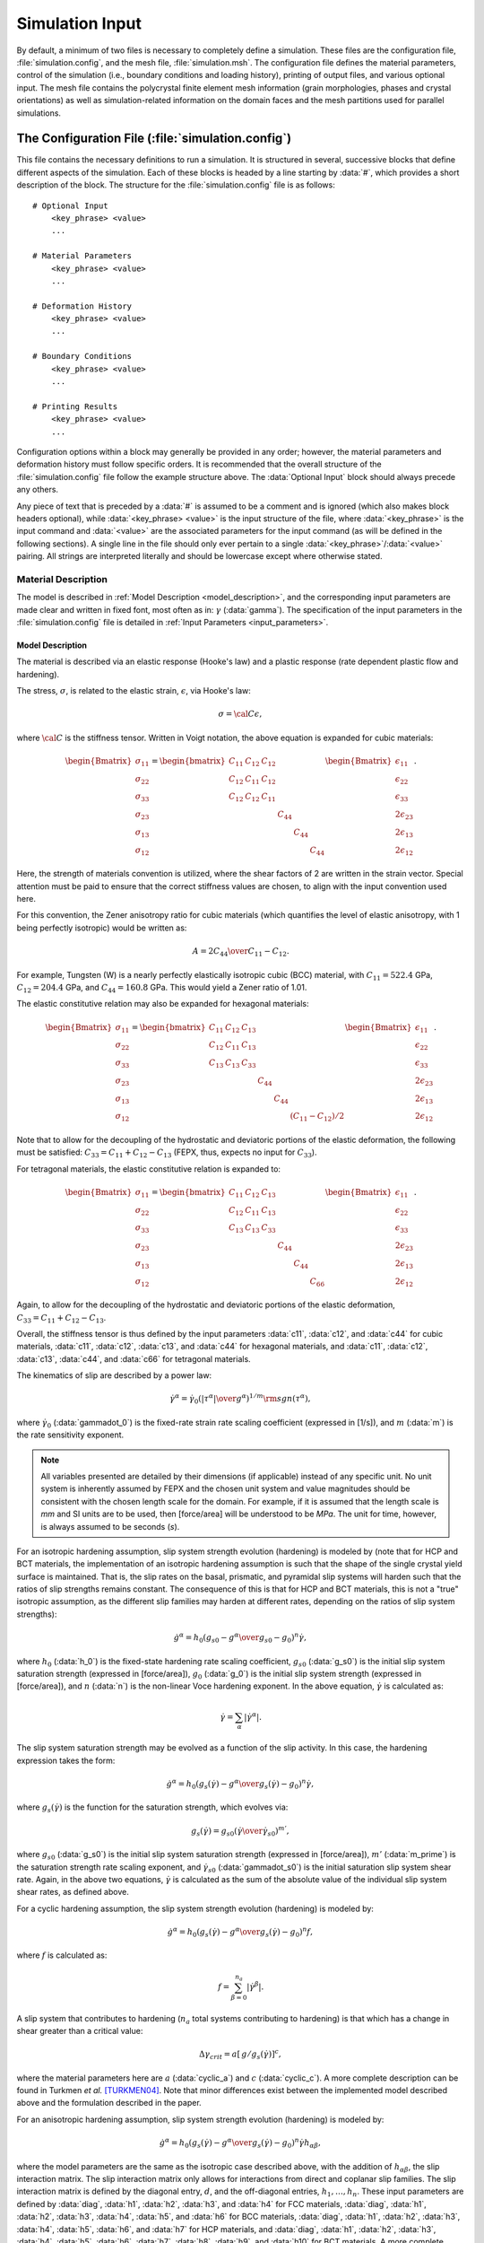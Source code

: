 .. _simulation_input:

Simulation Input
================

By default, a minimum of two files is necessary to completely define a simulation. These files are the configuration file, :file:`simulation.config`, and the mesh file, :file:`simulation.msh`. The configuration file defines the material parameters, control of the simulation (i.e., boundary conditions and loading history), printing of output files, and various optional input. The mesh file contains the polycrystal finite element mesh information (grain morphologies, phases and crystal orientations) as well as simulation-related information on the domain faces and the mesh partitions used for parallel simulations.

The Configuration File (:file:`simulation.config`)
--------------------------------------------------

This file contains the necessary definitions to run a simulation. It is structured in several, successive blocks that define different aspects of the simulation.  Each of these blocks is headed by a line starting by :data:`#`, which provides a short description of the block.  The structure for the :file:`simulation.config` file is as follows::

  # Optional Input
      <key_phrase> <value>
      ...

  # Material Parameters
      <key_phrase> <value>
      ...

  # Deformation History
      <key_phrase> <value>
      ...

  # Boundary Conditions
      <key_phrase> <value>
      ...

  # Printing Results
      <key_phrase> <value>
      ...

Configuration options within a block may generally be provided in any order; however, the material parameters and deformation history must follow specific orders. It is recommended that the overall structure of the :file:`simulation.config` file follow the example structure above. The :data:`Optional Input` block should always precede any others.

Any piece of text that is preceded by a :data:`#` is assumed to be a comment and is ignored (which also makes block headers optional), while :data:`<key_phrase> <value>` is the input structure of the file, where :data:`<key_phrase>` is the input command and :data:`<value>` are the associated parameters for the input command (as will be defined in the following sections). A single line in the file should only ever pertain to a single :data:`<key_phrase>`/:data:`<value>` pairing. All strings are interpreted literally and should be lowercase except where otherwise stated.

Material Description
~~~~~~~~~~~~~~~~~~~~

The model is described in :ref:`Model Description <model_description>`, and the corresponding input parameters are made clear and written in fixed font, most often as in: :math:`\gamma` (:data:`gamma`).  The specification of the input parameters in the :file:`simulation.config` file is detailed in :ref:`Input Parameters <input_parameters>`.

.. _model_description:

Model Description
^^^^^^^^^^^^^^^^^

The material is described via an elastic response (Hooke's law) and a plastic response (rate dependent plastic flow and hardening).

The stress, :math:`\sigma`, is related to the elastic strain, :math:`\epsilon`, via Hooke's law:

.. math::

    \sigma = \cal C \epsilon,

where :math:`\cal C` is the stiffness tensor. Written in Voigt notation, the above equation is expanded for cubic materials:

.. math::

    \begin{Bmatrix}
        \sigma_{11} \\
        \sigma_{22} \\
        \sigma_{33} \\
        \sigma_{23} \\
        \sigma_{13} \\
        \sigma_{12}
    \end{Bmatrix} =
    \begin{bmatrix}
        C_{11} & C_{12} & C_{12} & & & \\
        C_{12} & C_{11} & C_{12} & & & \\
        C_{12} & C_{12} & C_{11} & & & \\
        & & & C_{44} & & \\
        & & & & C_{44} & \\
        & & & & & C_{44}
    \end{bmatrix}
    \begin{Bmatrix}
        \epsilon_{11} \\
        \epsilon_{22} \\
        \epsilon_{33} \\
        2\epsilon_{23} \\
        2\epsilon_{13} \\
        2\epsilon_{12}
    \end{Bmatrix}.

Here, the strength of materials convention is utilized, where the shear factors of 2 are written in the strain vector. Special attention must be paid to ensure that the correct stiffness values are chosen, to align with the input convention used here.

For this convention, the Zener anisotropy ratio for cubic materials (which quantifies the level of elastic anisotropy, with 1 being perfectly isotropic) would be written as:

.. math::

    A = {2 C_{44} \over C_{11} - C_{12}}.

For example, Tungsten (W) is a nearly perfectly elastically isotropic cubic (BCC) material, with :math:`C_{11} = 522.4` GPa, :math:`C_{12} = 204.4` GPa, and :math:`C_{44} = 160.8` GPa. This would yield a Zener ratio of 1.01.

The elastic constitutive relation may also be expanded for hexagonal materials:

.. math::

    \begin{Bmatrix}
        \sigma_{11} \\
        \sigma_{22} \\
        \sigma_{33} \\
        \sigma_{23} \\
        \sigma_{13} \\
        \sigma_{12}
    \end{Bmatrix} =
    \begin{bmatrix}
        C_{11} & C_{12} & C_{13} & & & \\
        C_{12} & C_{11} & C_{13} & & & \\
        C_{13} & C_{13} & C_{33} & & & \\
        & & & C_{44} & & \\
        & & & & C_{44} & \\
        & & & & & \left( C_{11}-C_{12}\right)/2
    \end{bmatrix}
    \begin{Bmatrix}
        \epsilon_{11} \\
        \epsilon_{22} \\
        \epsilon_{33} \\
        2\epsilon_{23} \\
        2\epsilon_{13} \\
        2\epsilon_{12}
    \end{Bmatrix}.

Note that to allow for the decoupling of the hydrostatic and deviatoric portions of the elastic deformation, the following must be satisfied: :math:`C_{33} = C_{11} + C_{12} - C_{13}` (FEPX, thus, expects no input for :math:`C_{33}`).

For tetragonal materials, the elastic constitutive relation is expanded to:

.. math::

    \begin{Bmatrix}
        \sigma_{11} \\
        \sigma_{22} \\
        \sigma_{33} \\
        \sigma_{23} \\
        \sigma_{13} \\
        \sigma_{12}
    \end{Bmatrix} =
    \begin{bmatrix}
        C_{11} & C_{12} & C_{13} & & & \\
        C_{12} & C_{11} & C_{13} & & & \\
        C_{13} & C_{13} & C_{33} & & & \\
        & & & C_{44} & & \\
        & & & & C_{44} & \\
        & & & & & C_{66}
    \end{bmatrix}
    \begin{Bmatrix}
        \epsilon_{11} \\
        \epsilon_{22} \\
        \epsilon_{33} \\
        2\epsilon_{23} \\
        2\epsilon_{13} \\
        2\epsilon_{12}
    \end{Bmatrix}.

Again, to allow for the decoupling of the hydrostatic and deviatoric portions of the elastic deformation, :math:`C_{33} = C_{11} + C_{12} - C_{13}`.

Overall, the stiffness tensor is thus defined by the input parameters :data:`c11`, :data:`c12`, and :data:`c44` for cubic materials, :data:`c11`,  :data:`c12`,  :data:`c13`, and  :data:`c44` for hexagonal materials, and :data:`c11`, :data:`c12`, :data:`c13`, :data:`c44`, and :data:`c66` for tetragonal materials.

The kinematics of slip are described by a power law:

.. math::

    \dot{\gamma}^{\alpha} = \dot{\gamma}_{0} \left( \left| {\tau}^{\alpha} \right| \over g^{\alpha} \right)^{1/m} \rm sgn({\tau}^{\alpha}),

where :math:`\dot{\gamma}_0` (:data:`gammadot_0`) is the fixed-rate strain rate scaling coefficient (expressed in [1/s]), and :math:`m` (:data:`m`) is the rate sensitivity exponent.

.. note:: All variables presented are detailed by their dimensions (if applicable) instead of any specific unit. No unit system is inherently assumed by FEPX and the chosen unit system and value magnitudes should be consistent with the chosen length scale for the domain. For example, if it is assumed that the length scale is *mm* and SI units are to be used, then [force/area] will be understood to be *MPa*. The unit for time, however, is always assumed to be seconds (*s*).

For an isotropic hardening assumption, slip system strength evolution (hardening) is modeled by (note that for HCP and BCT materials, the implementation of an isotropic hardening assumption is  such that the shape of the single crystal yield surface is maintained. That is, the slip rates on the basal, prismatic, and pyramidal slip systems will harden such that the ratios of slip strengths remains constant. The consequence of this is that for HCP and BCT materials, this is not a "true" isotropic assumption, as the different slip families may harden at different rates, depending on the ratios of slip system strengths):

.. math ::

    \dot{g^{\alpha}} = h_{0} \left (g_{s0} - g^{\alpha} \over g_{s0} - g_{0} \right)^{n} \dot{\gamma},

where :math:`h_0` (:data:`h_0`) is the fixed-state hardening rate scaling coefficient, :math:`g_{s0}` (:data:`g_s0`) is the initial slip system saturation strength (expressed in [force/area]), :math:`g_0` (:data:`g_0`) is the initial slip system strength (expressed in [force/area]), and :math:`n` (:data:`n`) is the non-linear Voce hardening exponent. In the above equation, :math:`\dot{\gamma}` is calculated as:

.. math ::

    \dot{\gamma} = \sum_{\alpha} \left|\dot{\gamma}^{\alpha}\right|.

The slip system saturation strength may be evolved as a function of the slip activity. In this case, the hardening expression takes the form:

.. math ::

    \dot{g^{\alpha}} = h_{0} \left (g_{s}(\dot{\gamma}) - g^{\alpha} \over g_{s}(\dot{\gamma}) - g_{0} \right)^{n} \dot{\gamma},

where :math:`g_{s}(\dot{\gamma})` is the function for the saturation strength, which evolves via:

.. math ::

    g_{s}(\dot{\gamma}) = g_{s0} \left (\dot{\gamma} \over \dot{\gamma}_{s0} \right)^{m'},

where :math:`g_{s0}` (:data:`g_s0`) is the initial slip system saturation strength (expressed in [force/area]), :math:`m'` (:data:`m_prime`) is the saturation strength rate scaling exponent, and :math:`\dot{\gamma}_{s0}` (:data:`gammadot_s0`) is the initial saturation slip system shear rate. Again, in the above two equations, :math:`\dot{\gamma}` is calculated as the sum of the absolute value of the individual slip system shear rates, as defined above.

For a cyclic hardening assumption, the slip system strength evolution (hardening) is modeled by:

.. math ::

    \dot{g^{\alpha}} = h_{0} \left (g_{s}(\dot{\gamma}) - g^{\alpha} \over g_{s}(\dot{\gamma}) - g_{0} \right)^{n} f,

where :math:`f` is calculated as:

.. math ::

    f = \sum_{\beta = 0}^{n_{a}} \left|\dot{\gamma}^{\beta}\right| .

A slip system that contributes to hardening (:math:`n_{a}` total systems contributing to hardening) is that which has a change in shear greater than a critical value:

.. math ::

    \Delta\gamma_{crit} = a \left[\, g / g_{s}(\dot{\gamma}) \right]^{c},

where the material parameters here are :math:`a` (:data:`cyclic_a`) and :math:`c` (:data:`cyclic_c`). A more complete description can be found in Turkmen *et al.* [TURKMEN04]_. Note that minor differences exist between the implemented model described above and the formulation described in the paper.

For an anisotropic hardening assumption, slip system strength evolution (hardening) is modeled by:

.. math ::

    \dot{g^{\alpha}} = h_{0} \left (g_{s}(\dot{\gamma}) - g^{\alpha} \over g_{s}(\dot{\gamma}) - g_{0} \right)^{n} \dot{\gamma} h_{\alpha \beta},

where the model parameters are the same as the isotropic case described above, with the addition of :math:`h_{\alpha \beta}`, the slip interaction matrix. The slip interaction matrix only allows for interactions from direct and coplanar slip families. The slip interaction matrix is defined by the diagonal entry, :math:`d`, and the off-diagonal entries, :math:`h_{1},\dots, h_{n}`. These input parameters are defined by :data:`diag`, :data:`h1`, :data:`h2`, :data:`h3`, and :data:`h4` for FCC materials, :data:`diag`, :data:`h1`, :data:`h2`, :data:`h3`, :data:`h4`, :data:`h5`, and :data:`h6` for BCC materials, :data:`diag`, :data:`h1`, :data:`h2`, :data:`h3`, :data:`h4`, :data:`h5`, :data:`h6`, and :data:`h7` for HCP materials, and :data:`diag`, :data:`h1`, :data:`h2`, :data:`h3`, :data:`h4`, :data:`h5`, :data:`h6`, :data:`h7`, :data:`h8`, :data:`h9`, and :data:`h10` for BCT materials. A more complete description can be found in Carson *et al.* [CARSON17]_.

In any of the above hardening models, the base slip system strength may be modified to consider the effects of the presence of precipitates. This is performed via:

.. math ::

    g_{0} = g_{0} + a_{p} \left( f_{p} r_{p} \over b_{p}  \right)^{1 \over 2},

where :math:`a_{p}` (:data:`a_p`) is the precipitate hardening scaling coefficient, :math:`f_{p}` (:data:`f_p`) is the precipitate volume fraction, :math:`r_{p}` (:data:`r_p`) is the average precipitate diameter, and :math:`b_{p}` (:data:`b_p`) is the average Burgers' vector for the precipitate phase. Currently, the increase in strength due to the presence of precipitates is applied globally to all elements.

For a hexagonal material, the crystal c/a ratio (:data:`c_over_a`) must be defined. The initial slip strengths (:data:`g_0`) must be provided as a set of three values. The order of the values for :data:`g_0` correspond to the basal slip family strength, prismatic slip family strength, and pyramidal slip family strength.

For a tetragonal material, the crystal c/a ratio (:data:`c_over_a`) must be defined. The initial slip system strengths (:data:`g_0`) must be provided as a set of ten values. The order of the values for :data:`g_0` correspond to the slip families :math:`\left\{100\right)\left<001\right]`, :math:`\left\{110\right)\left<001\right]`, :math:`\left\{100\right)\left<010\right]`, :math:`\left\{110\right)\left<1 \bar 11\right]`, :math:`\left\{110\right)\left<1 \bar10\right]`, :math:`\left\{100\right)\left<011\right]`, :math:`\left\{001\right)\left<010\right]`, :math:`\left\{001\right)\left<110\right]`, :math:`\left\{011\right)\left<01 \bar 1\right]` and :math:`\left\{211\right)\left<01 \bar 1\right]`.

.. _input_parameters:

Input Parameters
^^^^^^^^^^^^^^^^

The material (as defined in the mesh file) can include one or several phases (to which grains are assigned), and the mechanical behavior of these phases must be defined accordingly. The number of phases must first be provided:

::

    number_of_phases <nphases>

The material parameters for a particular phase should be defined entirely for said phase before parameters for any subsequent phases are defined.

Each phase requires the specification of a consistent set of single-crystal material parameters, prefaced by

::

    phase <phase_id>

where :data:`<phase_id>`, the phase identification number, ranges from 1 to :data:`<nphases>`.

First, the crystal symmetry is defined by:

::

    crystal_type <ctype>

where the :data:`<ctype>` can be :data:`fcc`, :data:`bcc`, :data:`hcp`, and :data:`bct` for face-centered cubic, body-centered cubic, hexagonal close-packed, and body-centered tetragonal respectively.

The single-crystal elastic and plastic material parameters of the phase must be defined. Depending on the crystal symmetry, the total number of required parameters varies.

Anisotropic elastic constants are defined using the strength of materials convention, as described previously in :ref:`Model Description <model_description>`. The input is, for :data:`fcc` and :data:`bcc` crystal symmetry:

::

    c11 <modulus>
    c12 <modulus>
    c44 <modulus>

for :data:`hcp` crystal symmetry:

::

    c11 <modulus>
    c12 <modulus>
    c13 <modulus>
    c44 <modulus>

and for :data:`bct` crystal symmetry:

::

    c11 <modulus>
    c12 <modulus>
    c13 <modulus>
    c44 <modulus>
    c66 <modulus>

where :data:`<modulus>` are expressed in [force/area]. For :data:`hcp` and :data:`bct` materials, the :math:`C_{33}` (:data:`c33`) elastic constant is constrained by the other moduli and is not required as direct input.

For :data:`hcp` and :data:`bct` materials, an additional crystal parameter needs to be provided:

::

    c_over_a <ratio>

Crystallographic slip (plasticity) parameters are defined as:

::

    m <value(s)>
    gammadot_0 <value>
    h_0 <strength>
    g_0 <strength(s)>
    g_s0 <strength>
    n <value>

For hexagonal and tetragonal materials, multiple values may be provided for the rate sensitivity exponent, :data:`m`, and the initial slip system strengths, :data:`g_0`. If a single value is provided for :data:`m`, a constant rate sensitivity exponent is assumed across all slip families. Otherwise, three or ten values (for hexagonal or tetragonal, respectively) may be provided for :data:`m`, and the rate sensitivity exponents are applied on a per-family basis. Additionally, :data:`g_0` must be defined by three unique values for hexagonal materials and ten unique values for tetragonal materials. The order of the values for :data:`m` and :data:`g_0` for hexagonal materials correspond to the: basal slip family, prismatic slip family, and pyramidal slip family. For tetragonal materials, the ten values correspond to the slip families :math:`\left\{100\right)\left<001\right]`, :math:`\left\{110\right)\left<001\right]`, :math:`\left\{100\right)\left<010\right]`, :math:`\left\{110\right)\left<1 \bar 11\right]`, :math:`\left\{110\right)\left<1 \bar10\right]`, :math:`\left\{100\right)\left<011\right]`, :math:`\left\{001\right)\left<010\right]`, :math:`\left\{001\right)\left<110\right]`, :math:`\left\{011\right)\left<01 \bar 1\right]` and :math:`\left\{211\right)\left<01 \bar 1\right]`.

Saturation strength evolution (optional) is by default disabled, and may be enabled by defining both of the necessary parameters for saturation strength evolution. These parameters do not need to be defined if the saturation strength is not intended to evolve. To enable saturation strength evolution, define:

::

    m_prime <value>
    gammadot_s0 <value>

Cyclic hardening (optional) is by default disabled. It may be enabled via:

::

 hard_type cyclic_isotropic

If cyclic hardening is enabled, each phase requires the definition of two additional parameters by:

::

    cyclic_a <cyc_a>
    cyclic_c <cyc_c>

where both :data:`cyclic_a` and :data:`cyclic_c` values are model parameters for a critical value of accumulated shear strain used to modify the form of the Voce hardening law [TURKMEN04]_.

Anisotropic hardening (optional) is by default disabled. It may be enabled via:

::

    hard_type anisotropic

If anisotropic hardening is enabled, each phase requires the definition of slip interaction matrix values which vary based on crystal symmetry.

For :data:`fcc` crystal symmetry:

::

    latent_parameters <diag> <h1> <h2> <h3> <h4>

For :data:`bcc` crystal symmetry:

::

    latent_parameters <diag> <h1> <h2> <h3> <h4> <h5> <h6>

For :data:`hcp` crystal symmetry:

::

    latent_parameters <diag> <h1> <h2> <h3> <h4> <h5> <h6> <h7>

For :data:`bct` crystal symmetry:

::

    latent_parameters <diag> <h1> <h2> <h3> <h4> <h5> <h6> <h7> <h8> <h9> <h10>

where :data:`<diag>` is the diagonal coefficient and :data:`h{1-10}` are the in-plane interaction coefficients [CARSON17]_.

Strengthening due to the presence of precipitates is by default disabled, and may be enabled by defining the necessary parameters. These parameters do not need to be defined if precipitate strengthening is not intended to be considered. To enable precipitate strengthening, define:

::

    a_p <strength>
    f_p <volume_fraction>
    r_p <length>
    b_p <length>

.. _deformation_history:

Deformation History
~~~~~~~~~~~~~~~~~~~

A variety of deformation modes are available that are capable of reproducing various mechanical loading configurations. A deformation history is defined by both steps and increments, where steps are made of one or several increments. Steps define the strain or load targets that are to be reached during the simulation, and results can only be printed at the end of steps. One or several increments occur within each step to reach the prescribed step target while ensuring numerical stability. A step target can be expressed in terms of strain or load. The strain refers to the engineering strain as computed from the displacement of the loading surface and the initial sample length along the loading direction, and the load refers to the total force on the loading surface. Of course, the relative order of the steps defined for the deformation history matters and should be written in an ascending manner.

Deformation histories are divided into uniaxial loading and multiaxial loading. In general, the multiaxial loading definition is technically triaxial in nature; however, biaxial loading may be performed by zeroing one of the load columns accordingly. The available deformation history configuration options follow.

Uniaxial
^^^^^^^^

Uniaxial loading is always strain controlled (i.e., constant strain rate); however, either specific strain targets or specific load targets may be prescribed. For strain targeting, the number of increments for a given step must be provided as opposed to a time-step value. For load targeting, the bounds on the time-step value are provided in order to control both the accuracy and, indirectly, the number of increments taken per step. These time-step values should be defined relative to the :data:`strain_rate` value (:ref:`Boundary Conditions <boundary_conditions>`).

Strain targeting allows the definition of loading to specific uniaxial strain states. This deformation history is defined as follows:

::

    def_control_by uniaxial_strain_target
    number_of_strain_steps <nsteps>
    target_strain <target_val> <n_incr> <print_flag>
    ...

where :data:`<nsteps>` is the number of strain steps that are defined in the file after this line, :data:`<target_val>` is the desired strain value to be reached, :data:`<n_incr>` is the number of increments to be performed in order to complete the step, and :data:`<print_flag>` allows for the printing (or not) of specific steps. The options available for :data:`<print_flag>` are: :data:`print_data` or :data:`suppress_data`.

Load targeting allows the definition of loading to specific uniaxial load states. This deformation history is defined as follows:

::

    def_control_by uniaxial_load_target
    number_of_load_steps <nsteps>
    target_load <target_val> <dt_max> <dt_min> <print_flag>
    ...

where :data:`<nsteps>` is the number of load steps that are defined in the file after this line, :data:`<target_val>` is the desired load value to be reached, :data:`<dt_max>` is the maximum time-step value to be used for a given increment, :data:`<dt_min>` is the minimum time-step value to be used for a given increment, and :data:`<print_flag>` allows for the printing (or not) of specific steps. The options available for :data:`<print_flag>` are: :data:`print_data` or :data:`suppress_data`.

Strain rate jumps are also available for both uniaxial deformation modes and are defined by adding the following input to the block:

::

    number_of_strain_rate_jumps <njumps>
    strain_rate_jump <target_step> <new_strain_rate>
    ...

where :data:`<njumps>` is the number of strain rate jumps defined in the file after this line, :data:`<target_step>` defines which :data:`target_strain` step is assigned a new strain rate, and :data:`<new_strain_rate>` is the new strain rate to be assigned and has units of [1/s]. In general, and for numerical stability, the strain rate jumps should be of a similar magnitude to the :data:`strain_rate` defined previously.

Multiaxial
^^^^^^^^^^

Multiaxial loading is always strain controlled (internally) and operates at either a constant engineering strain rate or constant load rate; however, only specific load targets may be prescribed.
The principal loading directions must be aligned with the coordinate axes of the mesh and the surface face normals should likewise be coincident with the coordinate axis of the mesh. Symmetry boundary conditions (zero normal velocities) are enforced on the three faces of minimal coordinates (:data:`<*0>`), and, in the general case, non-zero normal velocities are applied to the faces of maximal coordinates (:data:`<*1>`). The velocity on the primary control surface is held constant through the simulation (except during a strain rate jump).

Multiaxial loading with a constant strain rate (CSR) is defined as follows:

::

    def_control_by triaxial_constant_strain_rate
    number_of_csr_load_steps <nsteps>
    target_csr_load <load_x> <load_y> <load_z> <dt_max> <dt_min> <print_flag>
    ...


where :data:`<nsteps>` is the number of CSR load steps that are defined in the file after this line, :data:`<load_x>` is the desired load value to be reached in the :data:`x` direction, :data:`<load_y>` is the desired load value to be reached in the :data:`y` direction, :data:`<load_z>` is the desired load value to be reached in the :data:`z` direction, :data:`<dt_max>` is the maximum time-step value to be used for a given increment, :data:`<dt_min>` is the minimum time-step value to be used for a given increment, and :data:`<print_flag>` allows for the printing (or not) of specific steps. The options available for :data:`<print_flag>` are: :data:`print_data` or :data:`suppress_data`.

Strain rate jumps are available for this deformation mode and are defined by adding the following input to the block:

::

    number_of_strain_rate_jumps <njumps>
    strain_rate_jump <target_step> <new_strain_rate>
    ...

where :data:`<njumps>` is the number of strain rate jumps defined in the file after this line, :data:`<target_step>` defines which :data:`target_csr_load` step is assigned a new strain rate, and :data:`<new_strain_rate>` is the new strain rate to be assigned and has units of [1/s].

Multiaxial loading with a constant load rate (CLR) is defined as follows:

::

    def_control_by triaxial_constant_load_rate
    number_of_clr_load_steps <nsteps>
    target_clr_load <load_x> <load_y> <load_z> <target_time_incr> <print_flag>
    ...

where :data:`<nsteps>` is the number of CLR load steps that are defined in the file after this line, :data:`<load_x>` is the desired load value to be reached in the :data:`x` direction, :data:`<load_y>` is the desired load value to be reached in the :data:`y` direction, :data:`<load_z>` is the desired load value to be reached in the :data:`z` direction, :data:`<target_time_incr>` is the physical time increment to be reached for the given :data:`target_clr_load` steps for a given load rate, and :data:`<print_flag>` allows for the printing (or not) of specific steps. The options available for :data:`<print_flag>` are: :data:`print_data` or :data:`suppress_data`.

Load rate jumps and dwell episodes are available for this deformation mode. A dwell episode maintains the macroscopic loads of the step in which it is defined, but holds the ramp rate at zero for the amount of time defined by :data:`<dwell_time>`. These options are defined as follows:

- For load rate jumps:

  ::

      number_of_load_rate_jumps <njumps>
      load_rate_jump <target_step> <new_ramp_rate>
      ...

  where :data:`<njumps>` is the number of load rate jumps defined in the file after this line, :data:`<target_step>` defines which :data:`target_clr_load` step is assigned a new load rate, and :data:`<new_load_rate>` is the new load rate to be assigned and has units of [force/s].


- For dwell episodes:

  ::

    number_of_dwell_episodes <nepisodes>
    dwell_episode <target_step> <dwell_time> <target_time_incr> <print_flag>
    ...

  where :data:`<nepisodes>` is the number of dwell episodes defined in the file after this line, :data:`<target_step>` defines which :data:`target_clr_load` step is assigned to dwell, :data:`<dwell_time>` is the physical amount of time in [s] for a given dwell episode, :data:`<target_time_incr>` is the physical time increment to be reached for the given dwell episode, and :data:`<print_flag>` allows for the printing (or not) of specific steps. The options available for :data:`<print_flag>` are: :data:`print_data` or :data:`suppress_data`.

.. _boundary_conditions:

Boundary Conditions
~~~~~~~~~~~~~~~~~~~

Standard, simple boundary conditions are available for automatic definition with minimal input and are computed internally for each simulation based on the definitions in the :file:`simulation.config` file. This ensures that standard boundary conditions are consistently defined for all simulations and increases the portability of the :file:`simulation.config` file.
Alternatively, custom boundary conditions can be defined, as described separately, in :ref:`Externally Defined Boundary Conditions (Optional) <external_bcs>`.

Uniaxial
^^^^^^^^

Uniaxial definitions are available for three different constraint configurations. The available uniaxial constraint configuration options follow.

- *Grip boundary conditions* fully constrain two opposite faces in the spatial domain. The first face is fully fixed in all sample directions while the second face has a strain rate applied in the face normal direction while the other two sample directions are fully fixed. All other faces are unconstrained.

  .. figure:: images/gripbcs.png
     :width: 50%
     :align: center

     Simplified schematic of the applied velocities for grip boundary conditions. The loading face is :data:`z1` and the sample is being loading in the :data:`+Z` direction.

  Grip boundary conditions are defined as follows::

    boundary_conditions uniaxial_grip
    loading_direction <sample_dir>
    loading_face <face_label>
    strain_rate <strain_rate>


  where :data:`<sample_dir>` is the direction along the a positive sample axis in which the sample is loaded, :data:`<face_label>` is the face on which the loading is applied (the opposing face is fully fixed), and :data:`<strain_rate>` is the strain rate value in units of [1/s].


- *Symmetry boundary conditions* constrain four faces in the spatial domain. The three :data:`<*0>` faces are fixed in the face normal directions and unconstrained in the other two sample directions. The fourth :data:`<*1>` face has a strain rate applied in the face normal direction while the other two sample directions are fully fixed. The selection of the :data:`<*1>` face is based on the defined :data:`loading_direction`.

  .. figure:: images/symmbcs.png
     :width: 50%
     :align: center

     Simplified schematic of the applied velocities for symmetry boundary conditions. The sample is being loaded in the :data:`+Z` direction.

  Symmetry boundary conditions are defined as follows::

    boundary_conditions uniaxial_symmetry
    loading_direction <sample_dir>
    strain_rate <strain_rate>

  where :data:`<sample_dir>` is the direction along the a positive sample axis in which the sample is loaded, and :data:`<strain_rate>` is the strain rate value in units of [1/s].


- *Minimal boundary conditions* are a modification of grip boundary conditions that only constrain two opposite faces in the face normal directions and two corner nodes in the spatial domain. The selection of the constrained faces is based on the defined :data:`loading_direction`. The first node is always fully fixed where the :data:`<*0>` faces converge. The second node is defined relative to the defined :data:`loading_direction` and is constrained to prevent rigid body rotation about the :data:`loading_direction` axis.

  .. figure:: images/minimalbcs.png
     :width: 50%
     :align: center

     Simplified schematic of the applied velocities for minimal boundary conditions. The sample is being loaded in the :data:`+Z` direction. The two blue corner nodes are constrained to prevent rigid body translation and motion.

  Minimal boundary conditions are defined as follows::

    boundary_conditions uniaxial_minimal
    loading_direction <sample_dir>
    strain_rate <strain_rate>

  where :data:`<sample_dir>` is the direction along the a positive sample axis in which the sample is loaded, and :data:`<strain_rate>` is the strain rate value in units of [1/s].

Multiaxial
^^^^^^^^^^

Multiaxial boundary conditions are generally consistent across modes, however, the input rate type varies depending on the mode. For both modes, the :data:`loading_direction` defines the primary control direction in which the normal velocities are held constant throughout the simulation.

Multiaxial loading with a constant strain rate (CSR) is defined as follows:

::

    boundary_conditions triaxial
    loading_direction <sample_dir>
    strain_rate <strain_rate>

where :data:`<sample_dir>` is the direction along the a positive sample axis in which the sample is loaded, and :data:`<strain_rate>` is the strain rate value in units of [1/s].

Multiaxial loading with a constant load rate (CLR) is defined as follows:

::

    boundary_conditions triaxial
    loading_direction <sample_dir>
    load_rate <load_rate>

where :data:`<sample_dir>` is the direction along the a positive sample axis in which the sample is loaded, and :data:`<load_rate>` is the loading rate value in units of [force/s].

.. _external_bcs:

Externally Defined Boundary Conditions (Optional)
~~~~~~~~~~~~~~~~~~~~~~~~~~~~~~~~~~~~~~~~~~~~~~~~~

Boundary conditions different from the ones defined in :ref:`Boundary Conditions <boundary_conditions>` can be applied using an external :file:`simulation.bcs` containing per-node constraints. Of course, this file should be generated for a singular :file:`simulation.msh` file (if the finite element mesh in the :file:`simulation.msh` file changes, then the associated :file:`simulation.bcs` file will need to be generated anew).

To read in external boundary conditions, the following line must be added to the :file:`simulation.config` file:

::

    read_bcs_from_file

The per-node constraints are defined as follows, in the :file:`simulation.bcs` file:

::

    <node_id> <coord_index> <vel>
    ...

where :data:`<node_id>` is a unique 1-indexed identification number, :data:`<coord_index>` defines the sample axis the constraint is applied to, and :data:`<vel>` is the velocity being applied to the node in the constraint direction. The options for :data:`<coord_index>` are: :data:`x`, :data:`y`, or :data:`z`. A singular :data:`<coord_index>`/:data:`<vel>` pair should be defined per-line for a given :data:`<node_id>`.  The velocities should be prescribed relative to the mesh dimensions and time-step size in order to produce expected strain rates.

.. _external_ori_phase:

Externally Defined Orientations and Phases (Optional)
~~~~~~~~~~~~~~~~~~~~~~~~~~~~~~~~~~~~~~~~~~~~~~~~~~~~~

Crystallographic phase and orientations different from the ones defined in the :file:`simulation.msh` file can be defined in external files by adding appropriate commands to the configuration file.

To read in external orientations, the following line must be added to the :file:`simulation.config` file:

::

    read_ori_from_file

More detailed information on the structure of this external file can be found in :ref:`External Orientation Assignment (Optional) <external_oris>`.

To read in external grain/phase assignments, the following line must be added to the :file:`simulation.config` file:

::

    read_phase_from_file

More detailed information on the structure of this external file can be found in :ref:`External Crystallographic Phase Assignment (Optional) <external_phase>`.

.. _printing_results:

Printing Results
~~~~~~~~~~~~~~~~

Each field variable file to be output from a simulation must be individually defined. This includes nodal output, elemental output, simulation restart information, and other miscellaneous output (see :ref:`Simulation Output <simulation_output>` for a complete description of all output). The printing of a given field variable file is defined as follows:

::

    print <output_file_name>
    ...

where :data:`<output_file_name>` is the particular field variable file to be output. The available options for :data:`<output_file_name>` are:


- :data:`coo`: Nodal coordinates

- :data:`crss`: Critical resolved shear stress

- :data:`defrate`: Deformation rate tensor

- :data:`defrate-eq`: Equivalent deformation rate

- :data:`defrate-pl`: Plastic deformation rate tensor

- :data:`defrate-pl-eq`: Equivalent plastic deformation rate

- :data:`disp`: Nodal displacements

- :data:`elt-vol`: Elemental volume

- :data:`ori`: Crystallographic orientations

- :data:`slip`: Slip system shear

- :data:`sliprate`: Slip system shear rate

- :data:`spinrate`: Plastic spin rate tensor

- :data:`strain`: Total strain tensor

- :data:`strain-eq`: Equivalent total strain

- :data:`strain-el`: Elastic strain tensor

- :data:`strain-el-eq`: Equivalent elastic strain

- :data:`strain-pl`: Plastic strain tensor

- :data:`strain-pl-eq`: Equivalent plastic strain

- :data:`stress`: Stress tensor

- :data:`stress-eq`: Equivalent stress

- :data:`vel`: Nodal velocity

- :data:`velgrad`: Velocity gradient tensor

- :data:`work`: Work

- :data:`work-pl`: Plastic work

- :data:`workrate`: Work Rate

- :data:`workrate-pl`: Plastic work rate

- :data:`forces`: Surface forces

- :data:`convergence`: Simulation convergence statistics

- :data:`restart`: Simulation restart data

A full description of each output variable can be found in :ref:`Simulation Output <simulation_output>`.

.. _optional_input_parameters:

Optional Input Parameters
~~~~~~~~~~~~~~~~~~~~~~~~~

These options may pertain to specific deformation modes or control standard simulation behavior. All possible inputs presented in this section have default values already defined.

- :data:`max_incr \<increments\>` specifies the maximum number of increments (default: :data:`50000`).

- :data:`max_total_time \<time\>` specifies the maximum deformation time (default: :data:`12000.0`).

- :data:`check_necking {on,off}` specifies whether or not to terminate simulation when specimen begins to neck (default: :data:`off`).

- :data:`load_tol \<tolerance\>` is the the target load tolerance. A small positive load tolerance (e.g. 0.1 :math:`\times` control surface area) improves load control while reducing the number of small steps near target loads (default: :data:`0.0`).

- :data:`dtime_factor \<time\>` is a number greater than or equal to 1 which is used when calculating time increments near target loads (default: :data:`1.001`).

- :data:`hard_type {isotropic,anisotropic,cyclic_isotropic}` specifies the hardening model to use (default: :data:`isotropic`).

- :data:`max_bc_iter \<iterations\>` specifies the maximum number of boundary condition iterations (default: :data:`10`).

- :data:`min_pert_frac \<fraction\>` is the minimum fraction of the control velocity by which the secondary and tertiary surface velocities are perturbed during boundary condition iterations (default: :data:`0.001`).

- :data:`load_tol_abs \<tolerance\>` is the absolute tolerance on the secondary and tertiary loads. The absolute load criterion is that both loads are within the absolute load tolerance of the ideal load. Loads are considered to be within tolerance if either the absolute or relative criterion is satisfied (default: :data:`0.1`).

- :data:`load_tol_rel \<tolerance\>` is the relative load tolerance on the secondary and tertiary loads. It represents a fraction of the load in the control direction. The relative load criterion is that the difference between the load and ideal load, normalized by the load in the control direction, is less than the relative load tolerance. Loads are considered to be within tolerance if either the absolute or relative criterion is satisfied (default: :data:`0.001`).

- :data:`max_strain_incr \<increments\>` specifies the maximum strain increment for dwell episodes (default: :data:`0.001`).

- :data:`max_strain \<strain\>` specifies the maximum allowable macroscopic strain (default: :data:`0.2`).

- :data:`max_eqstrain \<strain\>` specifies the maximum allowable macroscopic equivalent strain (default: :data:`0.2`).

- :data:`max_iter_hard_limit \<iterations\>` specifies the maximum allowable iterations on the Backward Euler approximation used to update hardnesses (default: :data:`10`).

Additional input commands related to restart capabilities and external file read-in are presented separately in :ref:`Restarting a Simulation <sim_restart>`, :ref:`External Orientation Assignment (Optional) <external_oris>`, and :ref:`External Crystallographic Phase Assignment (Optional) <external_phase>`, respectively.

Optional Convergence Parameters
~~~~~~~~~~~~~~~~~~~~~~~~~~~~~~~

These options modify the tolerances and general behavior of the solution algorithms and should only be modified by those who know what they are doing. All possible inputs presented in this section have default values already defined.

Velocity Convergence
^^^^^^^^^^^^^^^^^^^^

The velocity solver employs a hybrid successive-approximation/Newton-Raphson algorithm. Convergence of the velocity solution is based on a convergence parameter, which unless otherwise noted, is defined as the norm of the change in the velocity field, divided by the norm of the velocity field, :math:`||\Delta u||/||u||`. Other parameters are also used to assess the convergence of the velocity solution. The following parameters pertain to the convergence of the velocity solver:

- :data:`nl_max_iters \<iterations\>`: maximum allowable number of iterations of the nonlinear velocity solver (default: :data:`50`).

- :data:`nl_tol_strict \<tolerance\>`: desired tolerance on the elasto-viscoplastic velocity solution (default: :data:`5e-4`).

- :data:`nl_tol_loose \<tolerance\>`: acceptable level of convergence if the desired level of convergence cannot be reached via :data:`nl_tol_strict` (default: :data:`5e-4`).

- :data:`nl_tol_min \<tolerance\>`: tolerance on the norm of the change in velocity, divided by the number of degrees of freedom, :math:`(||u||/ \rm max(ndof))`. This parameter is useful for assessing convergence when the macroscopic velocity is near zero (default: :data:`1e-10`).

- :data:`nl_tol_switch_ref \<tolerance\>`: value of the convergence parameter at which the solution algorithm switches from successive-approximation to Newton-Raphson. To only use successive-approximations, set the value of :data:`nr_tol_switch_ref` equal to the value of :data:`nl_tol_strict` (default: :data:`1e-2`).

- :data:`nl_tol_conv \<tolerance\>`: parameter between 0 and 1 that is used to assess whether the Newton-Raphson algorithm is converging slowly (default: :data:`0.2`).

Conjugate Gradient Convergence
^^^^^^^^^^^^^^^^^^^^^^^^^^^^^^

The solution of the linear system of equations :math:`[K]\{\Delta u\} = -\{R\}` is performed using a conjugate gradient solver. The following parameters pertain to the convergence of the conjugate gradient solver:

- :data:`cg_max_iters \<iterations\>`: maximum allowable number of iterations of the conjugate gradient solver (default: :data:`16000`).

- :data:`cg_tol \<tolerance\>`: desired tolerance on the conjugate gradient solver (default: :data:`1e-8`).

Material State Convergence
^^^^^^^^^^^^^^^^^^^^^^^^^^

The convergence of the material stress state for both the viscoplastic and elasto-viscoplastic solutions is assessed by the following parameters:

- :data:`sx_max_iters_state \<iterations\>`: maximum number of iterations on material state (default: :data:`100`).

- :data:`sx_max_iters_newton \<iterations\>`: maximum number of iterations of the Newton algorithm used to solve for crystal stress (default: :data:`100`).

- :data:`sx_tol \<tolerance\>`: tolerance on the stress solution (default: :data:`1e-4`).

The Mesh File (:file:`simulation.msh`)
--------------------------------------

This file contains the finite element mesh information along with phase assignments and crystal orientations. The mesh file is generally generated by Neper and not directly modified.  A brief description is provided below, which a more complete description can be found in the `Neper reference manual <https://neper.info>`_.  The file can be opened by Gmsh for interactive visualization.

The file is structured in several, successive fields that define different aspects of the mesh. Each of these fields is wrapped by :data:`$<Field>/$End<Field>` lines, where :data:`<Field>` is a short description of the information stored within the block. A typical :file:`simulation.msh` file will contain the following information:

- Mesh Format (:data:`$MeshFormat`),

- Mesh Version (:data:`$MeshVersion`),

- Nodes (:data:`$Nodes`),

- Elements (:data:`$Elements`),

- Surface Element Sets (:data:`$Fasets`),

- Crystal Orientations (:data:`$ElsetOrientations` or :data:`$ElementOrientations`),

- Grain/Phase Assignments (:data:`$Groups`).

Additionally, the :file:`simulation.msh` file may also include fields with partition information for both the nodes and elements if the domain is decomposed for parallel execution and surface node sets (:data:`$NSets`).

Embedded microstructural information (phases and orientations) with the :file:`simulation.msh` may be overridden by external files, :file:`simulation.ori` and :file:`simulation.phase`, if the appropriate commands are added to the :file:`simulation.config` file (:ref:`Externally Defined Orientations or Phase Assignments (Optional) <external_ori_phase>`).

.. _external_oris:

External Orientation Assignment (Optional, :file:`simulation.ori`)
~~~~~~~~~~~~~~~~~~~~~~~~~~~~~~~~~~~~~~~~~~~~~~~~~~~~~~~~~~~~~~~~~~

The embedded orientation assignments within the :file:`simulation.msh` may be overridden via an external :file:`simulation.ori` file. This file contains formatting identical to the associated fields in the mesh file and is defined as:

For per-grain (or :data:`Elset`) orientations:

::

    $ElsetOrientations
    <number_of_ori_entities> <orientation_descriptor>:<orientation_convention>
    <entity_id> <ori_des1> ...
    ...
    $EndElsetOrientations

For per-element orientations:

::

    $ElementOrientations
    <number_of_ori_entities> <orientation_descriptor>:<orientation_convention>
    <entity_id> <ori_des1> ...
    ...
    $EndElementOrientations

where :data:`<number_of_ori_entities>` is the number of unique orientations defined in the section, :data:`<orientation_descriptor>` is the parameterization for the orientations (see options below), :data:`<orientation_convention>` describes the basis transformation route for the orientations provided, :data:`<entity_id>` is a unique 1-indexed identification number, and :data:`<ori_des*>` are the components of the unique orientation. Available options for :data:`<orientation_convention>` are: :data:`active` or :data:`passive`. Following the usual terminology, an active orientation assumes that which describes a basis transformation from the sample basis to the crystal basis (sample-to-crystal), while a passive orientation convention assumes that which describes a basis transformation from the crystal basis to the sample basis (“crystal-to-sample”).

The following :data:`<orientation_descriptor>` types are available (associated per-line formats are also described):

- For :data:`rodrigues`, each orientation is described by :math:`r_1, r_2, r_3`, where :math:`{\bf r} = {\bf t} \tan{ (\omega / 2)}` (see: :data:`axis-angle` for definitions of :math:`{\bf t}` and :math:`\omega`). The per-line format is:

::

    <entity_id> <r_1> <r_2> <r_3>

- For :data:`euler-bunge`, each orientation is described by :math:`\phi_1, \theta, \phi_2`, where :math:`\phi_1` is the rotation about the :math:`z` axis, :math:`\theta` is the rotation about the :math:`z^{\prime}` axis, and :math:`\phi_2` is the rotation about the :math:`z^{\prime \prime}` axis, all in degrees). The per-line format is:

::

    <entity_id> <phi_1> <Phi> <phi_2>


- For :data:`euler-kocks`, each orientation is described by :math:`\Psi, \Theta, \phi`, where :math:`\Psi` is the rotation about the :math:`z` axis, :math:`\Theta` is the rotation about the :math:`y^{\prime}` axis, and :math:`\phi` is the rotation about the :math:`z^{\prime \prime}` axis, all in degrees). The per-line format is:

::

    <entity_id> <Psi> <Theta> <phi>


- For :data:`axis-angle`, each orientation is described by :math:`t_1, t_2, t_3, \omega`, where :math:`\bf{t}` is the normalized axis of rotation and :math:`\omega` is the angle of rotation about said axis, in degrees. The per-line format is:

::

    <entity_id> <t_1> <t_2> <t_3> <omega>

- For :data:`quaternion`, each orientation is described by :math:`q_0, q_1, q_2, q_3`, where :math:`q_0 = \cos{(\omega / 2)}` and :math:`q_i = t_i \sin{(\omega / 2)}` for :math:`i = 1, 2, 3` (see: :data:`axis-angle` for definitions of :math:`{\bf t}` and :math:`\omega`). The per-line format is:

::

    <entity_id> <q_0> <q_1> <q_2> <q_3>

.. _external_phase:

External Crystallographic Phase Assignment (Optional, :file:`simulation.phase`)
~~~~~~~~~~~~~~~~~~~~~~~~~~~~~~~~~~~~~~~~~~~~~~~~~~~~~~~~~~~~~~~~~~~~~~~~~~~~~~~

The embedded grain/phase assignments within the :file:`simulation.msh` may be overridden via an external :file:`simulation.phase` file. This file contains formatting identical to the associated fields in the mesh file and is defined as::

    $Groups
    <group_entity>
    <number_of_group_entities>
    <entity_id> <group>
    ...
    $EndGroups

where :data:`<group_entity>` defines the phase assignment method and must always be defined as :data:`elset`, :data:`<number_of_group_entities>` is the number of grain/phase pairs defined in the field, :data:`<entity_id>` is a unique 1-indexed identification number, and :data:`<group>` is an 1-indexed value that defines the phase for a given grain.

References
----------

.. [CARSON17] R. Carson, M. Obstalecki, M. Miller, and P. R. Dawson. Characterizing heterogeneous intragranular deformations in polycrystalline solids using diffraction-based and mechanics-based metrics. *Modelling and Simulation in Materials Science and Engineering*, 25:055008, 2017.

.. [TURKMEN04] H. S. Turkmen, M. P. Miller, P. R. Dawson, and J. C. Moosbrugger. A slip-based model for strength evolution during cyclic loading. *Journal of Engineering Materials and Technology*, 126(4):329-338, 2004.
